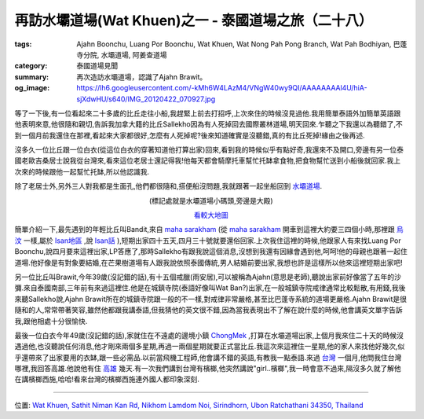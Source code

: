 再訪水壩道場(Wat Khuen)之一 - 泰國道場之旅（二十八）
####################################################

:tags: Ajahn Boonchu, Luang Por Boonchu, Wat Khuen, Wat Nong Pah Pong Branch, Wat Pah Bodhiyan, 巴蓬寺分院, 水壩道場, 阿姜查道場
:category: 泰國道場見聞
:summary: 再次造訪水壩道場，認識了Ajahn Brawit。
:og_image: https://lh6.googleusercontent.com/-kMh6W4LAzM4/VNgW40wy9QI/AAAAAAAAl4U/hiA-sjXdwHU/s640/IMG_20120422_070927.jpg


.. embed_picasaweb_image:: https://lh6.googleusercontent.com/-kMh6W4LAzM4/VNgW40wy9QI/AAAAAAAAl4U/hiA-sjXdwHU/s640/IMG_20120422_070927.jpg
    :image_url: https://picasaweb.google.com/lh/photo/tDaFbc9mSp5kNIqhWz7U6dMTjNZETYmyPJy0liipFm0
    :album_name: 二訪水壩道場. 2012 April 22th-29th
    :album_url: https://picasaweb.google.com/116486520727854844696/2012April22th29th
    :css_class: picasa-image
    :description: (從Sirinthon童子軍營區岸邊眺望湖對岸的水壩道場)

.. embed_picasaweb_image:: https://lh3.googleusercontent.com/-2o5Tb9l6n1U/VNyhv5ED__I/AAAAAAAAl6M/J9fewX4Sq_I/s640/IMG_20120422_070803.jpg
    :image_url: https://picasaweb.google.com/lh/photo/Lo-tHpexdcickSt_rxEtLNMTjNZETYmyPJy0liipFm0
    :album_name: 二訪水壩道場. 2012 April 22th-29th
    :album_url: https://picasaweb.google.com/116486520727854844696/2012April22th29th
    :css_class: picasa-image
    :description: (Sirinthon童子軍營區是入村托缽時小船停靠處)

等了一下後,有一位看起來二十多歲的比丘走往小船,我趕緊上前去打招呼,上次來住的時候沒見過他.我用簡單泰語外加簡單英語跟他表明來意,他很隨和親切,告訴我加拿大籍的比丘Sallekho因為有人死掉回去國際叢林道場,明天回來.乍聽之下我還以為聽錯了,不到一個月前我還住在那裡,看起來大家都很好,怎麼有人死掉呢?後來知道確實是沒聽錯,真的有比丘死掉!緣由之後再述.

沒多久一位比丘跟一位白衣(從這位白衣的穿著知道他打算出家)回來,看到我的時候似乎有點好奇,我還來不及開口,旁邊有另一位泰國老歐吉桑居士說我從台灣來,看來這位老居士還記得我!他每天都會騎摩托車幫忙托缽拿食物,把食物幫忙送到小船後就回家.我上次來的時候跟他一起幫忙托缽,所以他認識我.

除了老居士外,另外三人對我都是生面孔,他們都很隨和,搭便船沒問題,我就跟著一起坐船回到 `水壩道場 <http://maps.google.com/maps?q=15.185393,105.418547&ll=15.185496,105.41855&spn=0.003013,0.004935&num=1&t=h&z=18>`_.

.. container:: align-center video-container

  .. raw:: html

    <iframe src="https://www.google.com/maps/embed?pb=!1m18!1m12!1m3!1d884.8311856820154!2d105.41848899999997!3d15.185447000000007!2m3!1f0!2f0!3f0!3m2!1i1024!2i768!4f13.1!3m3!1m2!1s0x0%3A0x0!2zMTXCsDExJzA3LjYiTiAxMDXCsDI1JzA2LjYiRQ!5e1!3m2!1sen!2sus!4v1423753566114" width="400" height="300" frameborder="0" style="border:0"></iframe>

.. container:: align-center video-container-description

  (標記處就是水壩道場小碼頭,旁邊是大殿)

  `看較大地圖 <https://www.google.com/maps/place/15%C2%B011'07.6%22N+105%C2%B025'06.6%22E/@15.1854433,105.4185,221m/data=!3m1!1e3!4m2!3m1!1s0x0:0x0>`__

簡單介紹一下,最先遇到的年輕比丘叫Bandit,來自 `maha sarakham <http://maps.google.com/maps/place?q=Maha+Sarakham+Thailand&hl=en&ftid=0x3122a6ecd410be59:0xbbad95e486cb239e>`_ (從 `maha sarakham <http://zh.wikipedia.org/zh-tw/%E5%97%8E%E5%93%88%E6%B2%99%E6%8B%89%E5%A0%AA%E5%BA%9C>`__ 開車到這裡大約要三四個小時,那裡跟 `烏汶 <http://zh.wikipedia.org/zh-tw/%E7%83%8F%E6%B1%B6%E5%BA%9C>`_ 一樣,屬於 `Isan地區 <http://en.wikipedia.org/wiki/Isan>`_ ,說 `Isan話 <http://en.wikipedia.org/wiki/Isan_language>`_ ),短期出家四十五天,四月三十號就要還俗回家.上次我住這裡的時候,他跟家人有來找Luang Por Boonchu,說四月要來這裡出家,LP答應了,那時Sallekho有跟我說這個消息,沒想到我還有因緣會遇到他,呵呵!他的母親也跟著一起住道場.他好像是有對象要結婚,在芒果樹道場有人跟我說依照泰國傳統,男人結婚前要出家,我想也許是這樣所以他來這裡短期出家吧!

另一位比丘叫Brawit,今年39歲(沒記錯的話),有十五個戒臘(雨安居),可以被稱為Ajahn(意思是老師),聽說出家前好像當了五年的沙彌.來自泰國南部,三年前有來過這裡住.他是在城鎮寺院(泰語好像叫Wat Ban?)出家,在一般城鎮寺院戒律通常比較鬆散,有用錢,我後來聽Sallekho說,Ajahn Brawit所在的城鎮寺院跟一般的不一樣,對戒律非常嚴格,甚至比巴蓬寺系統的道場更嚴格.Ajahn Brawit是很隨和的人,常常帶著笑容,雖然他都跟我講泰語,但我猜他的英文很不錯,因為當我表現出不了解在說什麼的時候,他會講英文單字告訴我,跟他相處十分很愉快.

最後一位白衣今年49歲(沒記錯的話),家就住在不遠處的邊境小鎮 `ChongMek <http://maps.google.com/maps/place?q=Chong+Mek+Sirindhorn+Ubon+Ratchathani+Thailand&hl=en&ftid=0x311449aa1c86d023:0x402b54113612310>`_ ,打算在水壩道場出家,上個月我來住二十天的時候沒遇過他,也沒聽說任何消息,他才剛來兩個多星期,再過一兩個星期就要正式當比丘.我這次來這裡住一星期,他的家人來找他好幾次,似乎還帶來了出家要用的衣缽,跟一些必需品.以前當飛機工程師,他會講不錯的英語,有教我一點泰語.來過 `台灣 <http://zh.wikipedia.org/zh-tw/%E8%87%BA%E7%81%A3>`_ 一個月,他問我住台灣哪裡,我回答高雄.他說他有住 `高雄 <http://zh.wikipedia.org/zh-tw/%E9%AB%98%E9%9B%84%E5%B8%82>`_ 幾天.有一次我們講到台灣有檳榔,他突然講說"girl..檳榔",我一時會意不過來,隔沒多久就了解他在講檳榔西施,哈哈!看來台灣的檳榔西施連外國人都印象深刻.

----

位置: `Wat Khuen, Sathit Niman Kan Rd, Nikhom Lamdom Noi, Sirindhorn, Ubon Ratchathani 34350, Thailand <http://maps.google.com/maps?q=Wat%20Khuen%2C%20Sathit%20Niman%20Kan%20Rd%2C%20Nikhom%20Lamdom%20Noi%2C%20Sirindhorn%2C%20Ubon%20Ratchathani%2034350%2C%20Thailand@15.185387606290641,105.41877508163452&z=10>`_
